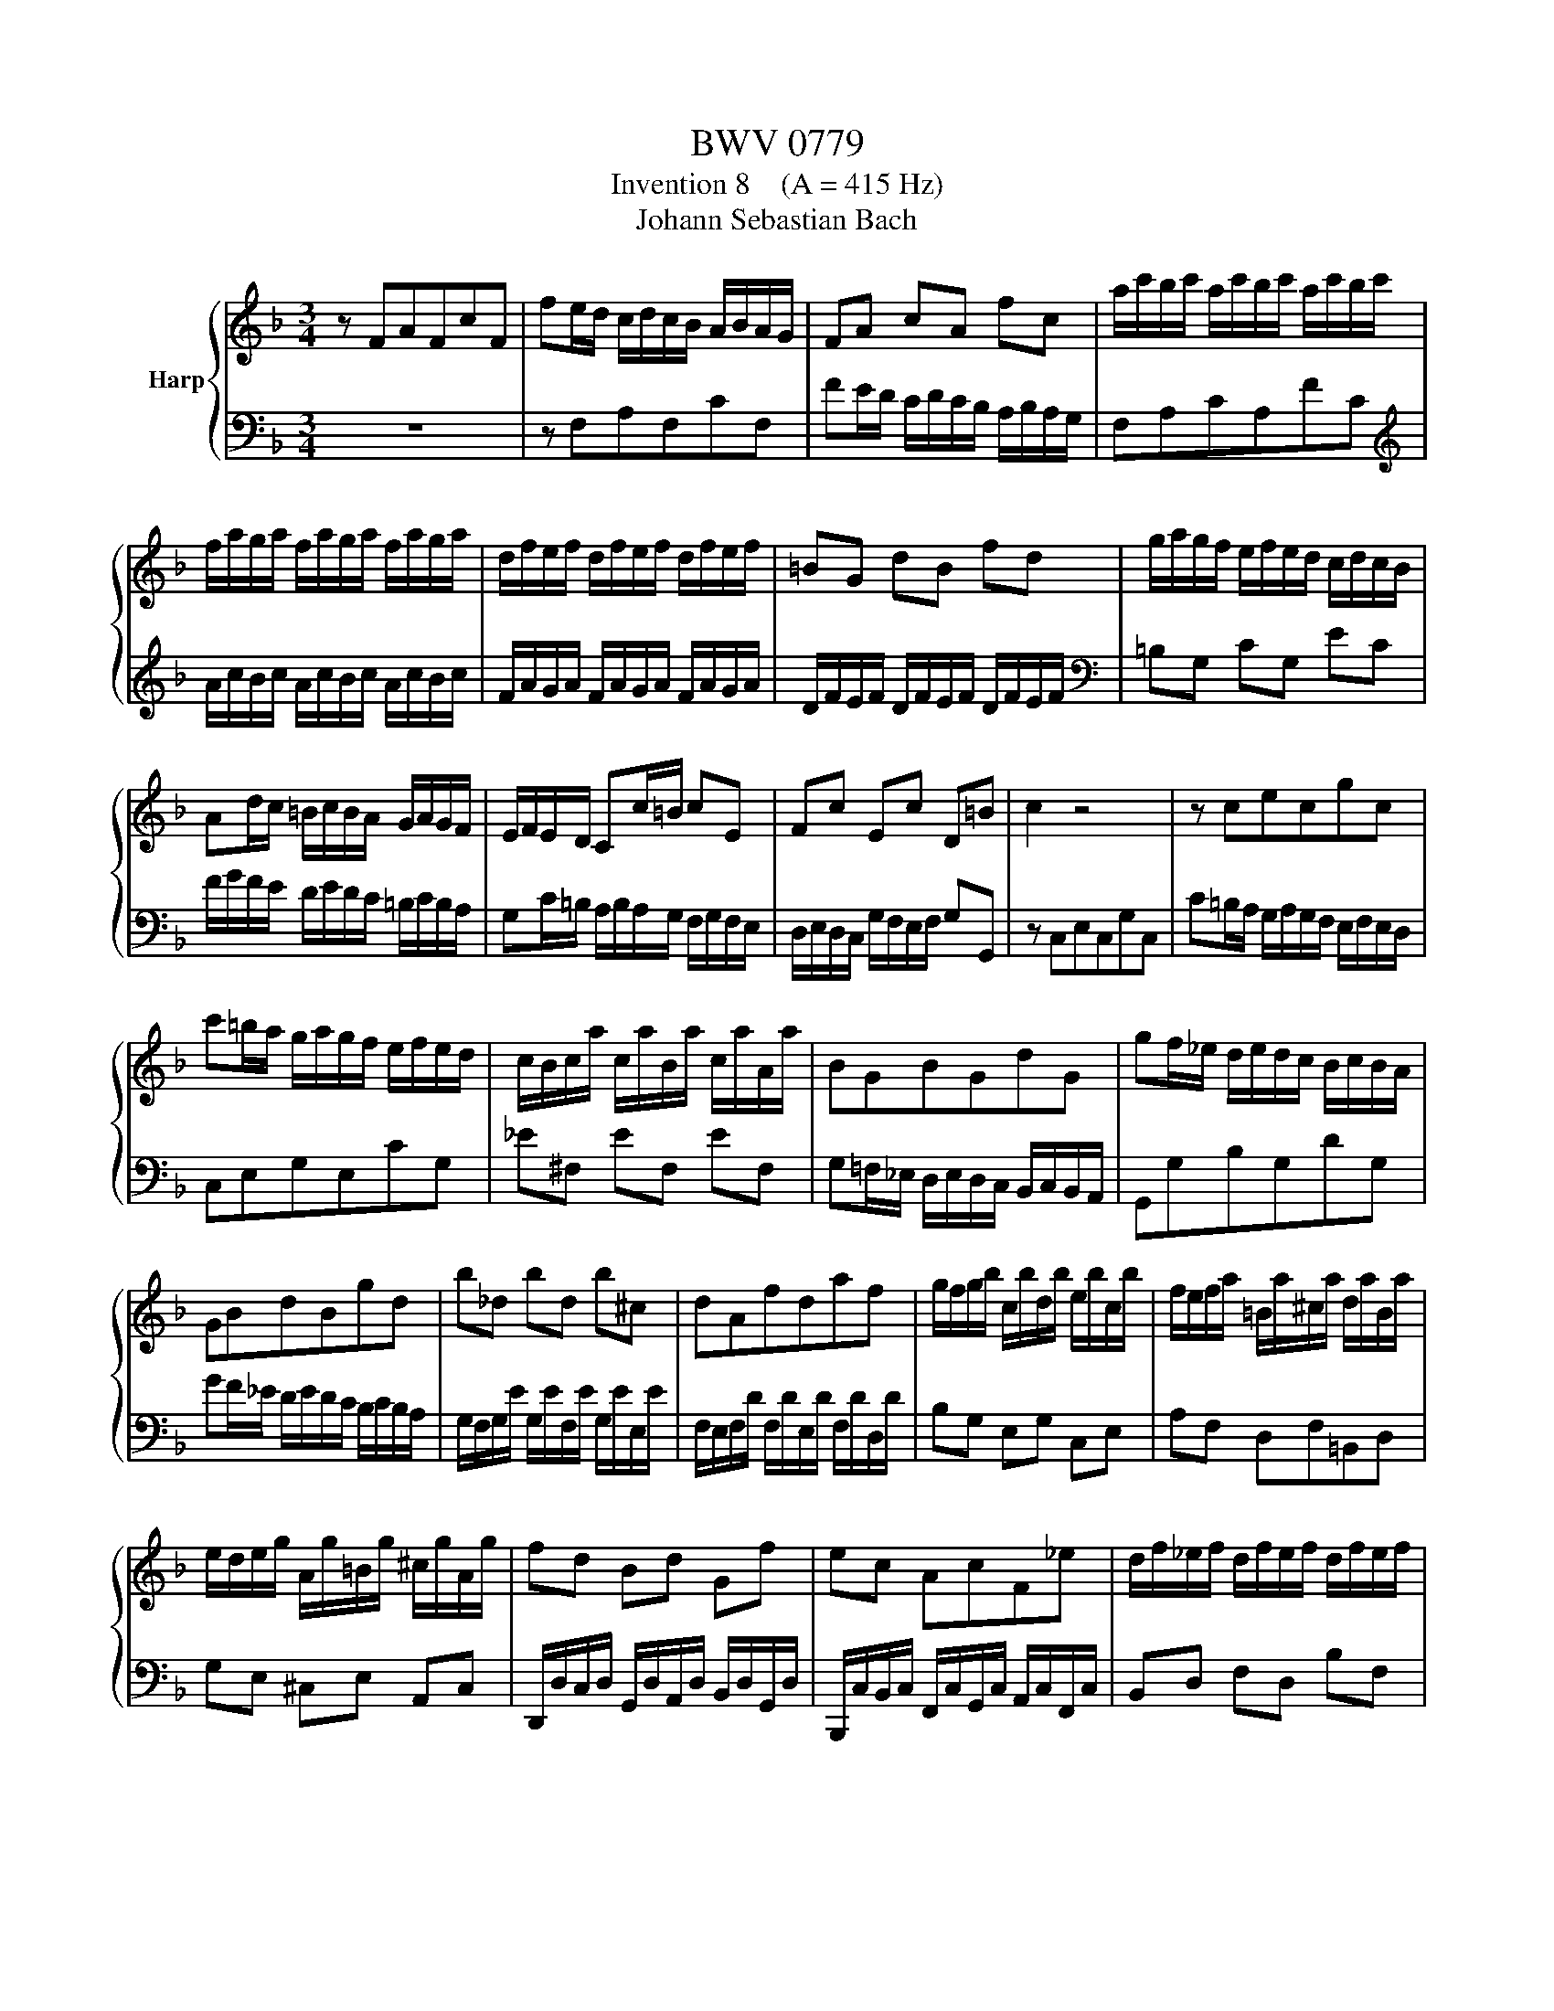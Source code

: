 X:1
T:BWV 0779
T:Invention 8    (A = 415 Hz)
T:Johann Sebastian Bach
%%score { 1 | 2 }
L:1/8
M:3/4
K:F
V:1 treble nm="Harp"
V:2 bass 
V:1
 z FAFcF | fe/d/ c/d/c/B/ A/B/A/G/ | FA cA fc | a/c'/b/c'/ a/c'/b/c'/ a/c'/b/c'/ | %4
 f/a/g/a/ f/a/g/a/ f/a/g/a/ | d/f/e/f/ d/f/e/f/ d/f/e/f/ | =BG dB fd | g/a/g/f/ e/f/e/d/ c/d/c/B/ | %8
 Ad/c/ =B/c/B/A/ G/A/G/F/ | E/F/E/D/ Cc/=B/ cE | Fc Ec D=B | c2 z4 | z cecgc | %13
 c'=b/a/ g/a/g/f/ e/f/e/d/ | c/B/c/a/ c/a/B/a/ c/a/A/a/ | BGBGdG | gf/_e/ d/e/d/c/ B/c/B/A/ | %17
 GBdBgd | b_d bd b^c | dAfdaf | g/f/g/b/ c/b/d/b/ e/b/c/b/ | f/e/f/a/ =B/a/^c/a/ d/a/B/a/ | %22
 e/d/e/g/ A/g/=B/g/ ^c/g/A/g/ | fd Bd Gf | ec AcF_e | d/f/_e/f/ d/f/e/f/ d/f/e/f/ | %26
 B/d/c/d/ B/d/c/d/ B/d/c/d/ | G/B/A/B/ G/B/A/B/ G/B/A/B/ | EC GE BG | c/d/c/B/ A/B/A/G/ F/G/F/_E/ | %30
 DG/F/ E/F/E/D/ C/D/C/B,/ | A,/B,/A,/G,/ F,F/E/ FA, | B,F A,F G,E | !fermata![A,CF]2 z2 z2 |] %34
V:2
 z6 | z F,A,F,CF, | FE/D/ C/D/C/B,/ A,/B,/A,/G,/ | F,A,CA,FC | %4
[K:treble] A/c/B/c/ A/c/B/c/ A/c/B/c/ | F/A/G/A/ F/A/G/A/ F/A/G/A/ | D/F/E/F/ D/F/E/F/ D/F/E/F/ | %7
[K:bass] =B,G, CG, EC | F/G/F/E/ D/E/D/C/ =B,/C/B,/A,/ | G,C/=B,/ A,/B,/A,/G,/ F,/G,/F,/E,/ | %10
 D,/E,/D,/C,/ G,/F,/E,/F,/ G,G,, | z C,E,C,G,C, | C=B,/A,/ G,/A,/G,/F,/ E,/F,/E,/D,/ | %13
 C,E,G,E,CG, | _E^F, EF, EF, | G,=F,/_E,/ D,/E,/D,/C,/ B,,/C,/B,,/A,,/ | G,,G,B,G,DG, | %17
 GF/_E/ D/E/D/C/ B,/C/B,/A,/ | G,/F,/G,/E/ G,/E/F,/E/ G,/E/E,/E/ | %19
 F,/E,/F,/D/ F,/D/E,/D/ F,/D/D,/D/ | B,G, E,G, C,E, | A,F, D,F,=B,,D, | G,E, ^C,E, A,,C, | %23
 D,,/D,/C,/D,/ G,,/D,/A,,/D,/ B,,/D,/G,,/D,/ | B,,,/C,/B,,/C,/ F,,/C,/G,,/C,/ A,,/C,/F,,/C,/ | %25
 B,,D, F,D, B,F, | D/F/_E/F/ D/F/E/F/ D/F/E/F/ | B,/D/C/D/ B,/D/C/D/ B,/D/C/D/ | %28
 G,/B,/A,/B,/ G,/B,/A,/B,/ G,/B,/A,/B,/ | E,C, F,C, A,F, | B,/C/B,/A,/ G,/A,/G,/F,/ E,/F,/E,/D,/ | %31
 C,F,/E,/ D,/E,/D,/C,/ B,,/C,/B,,/A,,/ | G,,/A,,/G,,/F,,/ C,/B,,/A,,/B,,/ C,C,, | %33
 !fermata!F,,2 z2 z2 |] %34

